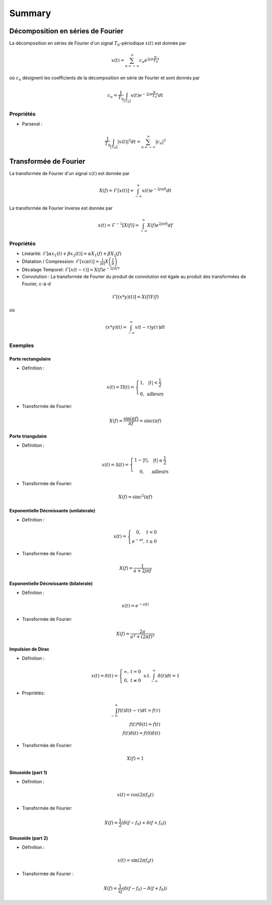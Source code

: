 Summary
=======

Décomposition en séries de Fourier
----------------------------------

La décomposition en séries de Fourier d'un signal :math:`T_0`-périodique :math:`x(t)` est donnée par 

.. math:: 

    x(t) = \sum_{n=-\infty}^{\infty} c_n e^{2j\pi \frac{n}{T_0}t}


où :math:`c_n` désignent les coefficients de la décomposition en série de Fourier et sont donnés par 

.. math:: 

    c_n = \frac{1}{T_0}\int_{[T_0]} x(t) e^{-2j\pi \frac{n}{T_0}t}dt

Propriétés
++++++++++

* Parseval :

.. math:: 

    \frac{1}{T_0}\int_{[T_0]} |x(t)|^2dt =  \sum_{n=-\infty}^{\infty} |c_n|^2


Transformée de Fourier
----------------------

La transformée de Fourier d'un signal :math:`x(t)` est donnée par 

.. math:: 

    X(f) = \mathcal{F}\left[x(t)\right]=\int_{-\infty}^{\infty} x(t) e^{-2j\pi ft}dt


La transformée de Fourier Inverse est donnée par 

.. math:: 

    x(t) = \mathcal{F}^{-1}\left[X(f)\right]=\int_{-\infty}^{\infty} X(f) e^{2j\pi ft}df

Propriétés
++++++++++

* Linéarité: :math:`\mathcal{F}\left[\alpha x_1(t)+\beta x_2(t)\right] = \alpha X_1(f)+\beta X_2(f)`

* Dilatation / Compression: :math:`\mathcal{F}\left[x(\alpha t)\right] = \frac{1}{|\alpha|} X\left( \frac{f}{\alpha} \right)`

* Décalage Temporel: :math:`\mathcal{F}\left[x(t-\tau)\right] = X(f)e^{-2j\pi f \tau}`

* Convolution : La transformée de Fourier du produit de convolution est égale au produit des transformées de Fourier, c-à-d

.. math:: 

    \mathcal{F}\left[(x*y) (t)\right] = X(f)Y(f)

où 

.. math:: 

    (x*y) (t) = \int_{-\infty}^{\infty} x(t-\tau) y(\tau) dt




Exemples
++++++++

Porte rectangulaire 
^^^^^^^^^^^^^^^^^^^

* Définition : 

.. math:: 

    x(t)=\Pi(t)=\left\{\begin{array}{cc}
    1,&|t|<\frac{1}{2}\\
    0,&\text{ailleurs}
    \end{array}\right.

* Transformée de Fourier: 

.. math :: 

    X(f)=\frac{\sin(\pi f)}{\pi f}=\text{sinc}(\pi f)


Porte triangulaire
^^^^^^^^^^^^^^^^^^^

* Définition : 

.. math:: 

    x(t)=\Delta(t)=\left\{\begin{array}{cc}
    1-|t|,&|t|\le \frac{1}{2}\\
    0,&\text{ailleurs}
    \end{array}\right.

* Transformée de Fourier: 

.. math :: 

    X(f)=\text{sinc}^2(\pi f)

Exponentielle Décroissante (unilaterale)
^^^^^^^^^^^^^^^^^^^^^^^^^^^^^^^^^^^^^^^^
* Définition : 

.. math :: 

    x(t)=\left\{\begin{array}{cc}
    0,&t<0\\
    e^{-at},&t\ge 0
    \end{array}\right.

* Transformée de Fourier: 

.. math :: 

    X(f)=\frac{1}{a+2j\pi f}

Exponentielle Décroissante (bilaterale)
^^^^^^^^^^^^^^^^^^^^^^^^^^^^^^^^^^^^^^^

* Définition : 

.. math :: 

    x(t)=e^{-a|t|}

* Transformée de Fourier:

.. math :: 

    X(f)=\frac{2a}{a^2+(2\pi f)^2}

Impulsion de Dirac 
^^^^^^^^^^^^^^^^^^

* Définition : 
  
.. math :: 

    x(t) = \delta(t)=\left\{\begin{array}{cc}
    \infty,&t=0\\
    0,&t\ne 0
    \end{array}\right.~\text{s.t.}\int_{-\infty}^{\infty} \delta(t)dt = 1


* Propriétés:

.. math :: 

    \int_{-\infty}^{\infty} f(t)\delta(t-\tau)dt = f(\tau)\\
    f(t)*\delta(t) = f(t)\\
    f(t)\delta(t) = f(0)\delta(t)


* Transformée de Fourier:

.. math :: 

    X(f)=1

Sinusoide (part 1)
^^^^^^^^^^^^^^^^^^

* Définition : 

.. math :: 

    x(t) = \cos(2\pi f_0 t)

* Transformée de Fourier:

.. math :: 

    X(f)=\frac{1}{2}\left(\delta(f-f_0)+\delta(f+f_0)\right)

Sinusoide (part 2)
^^^^^^^^^^^^^^^^^^

* Définition : 

.. math :: 

    x(t) = \sin(2\pi f_0 t)

* Transformée de Fourier :

.. math :: 

    X(f)=\frac{1}{2j}\left(\delta(f-f_0)-\delta(f+f_0)\right)

